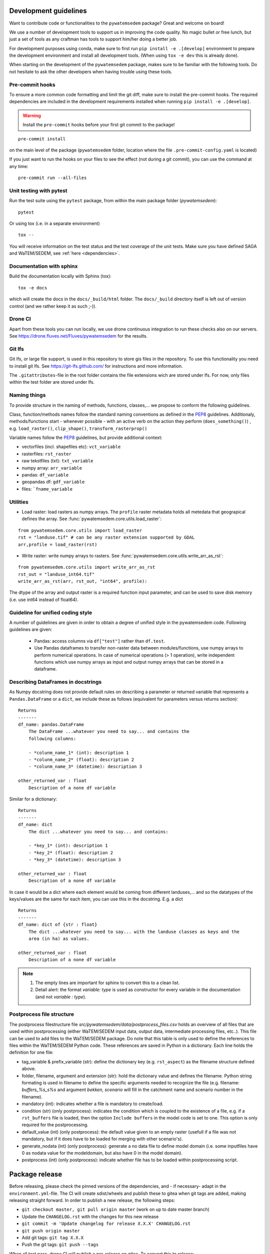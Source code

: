 .. _dev-guidelines:

Development guidelines
=======================

Want to contribute code or functionalities to the ``pywatemsedem`` package? Great and welcome on board!

We use a number of development tools to support us in improving the code quality. No magic bullet or free
lunch, but just a set of tools as any craftman has tools to support him/her doing a better job.

For development purposes using conda, make sure to first run ``pip install -e .[develop]`` environment
to prepare the development environment and install all development tools. (When using ``tox -e dev`` this
is already done).

When starting on the development of the ``pywatemsedem`` package, makes sure to be familiar with the following tools. Do
not hesitate to ask the other developers when having trouble using these tools.

Pre-commit hooks
----------------

To ensure a more common code formatting and limit the git diff, make sure to install the pre-commit hooks. The
required dependencies are included in the development requirements installed when running ``pip install -e .[develop]``.

.. warning::
   Install the ``pre-commit`` hooks before your first git commit to the package!

::

    pre-commit install

on the main level of the package (``pywatemsedem`` folder, location where the file ``.pre-commit-config.yaml`` is located)

If you just want to run the hooks on your files to see the effect (not during a git commit),
you can use the command at any time:

::

    pre-commit run --all-files

.. _unittest:

Unit testing with pytest
-------------------------

Run the test suite using the ``pytest`` package, from within the main package
folder (`pywatemsedem`):

::

    pytest

Or using tox (i.e. in a separate environment)

::

    tox --

You will receive information on the test status and the test coverage of the
unit tests. Make sure you have defined SAGA and WaTEM/SEDEM, see
:ref:`here <dependencies>`.

Documentation with sphinx
--------------------------

Build the documentation locally with Sphinx (tox):

::

    tox -e docs

which will create the docs in the ``docs/_build/html`` folder. The ``docs/_build`` directory itself is
left out of version control (and we rather keep it as such ;-)).

Drone CI
--------

Apart from these tools you can run locally, we use drone continuous integration to run these checks also
on our servers. See https://drone.fluves.net/Fluves/pywatemsedem for the results.

Git lfs
-------

Git lfs, or large file support, is used in this repository to store gis files in
the repository. To use this functionality you need to install git lfs. See
https://git-lfs.github.com/ for instructions and more information.

The ``.gitattributes``-file in the root folder contains the file extensions wich are
stored under lfs. For now, only files within the test folder are stored under
lfs.

Naming things
-------------

To provide structure in the naming of methods, functions, classes,... we propose
to conform the following guidelines.

Class, function/methods names follow the standard naming conventions as defined
in the `PEP8`_ guidelines. Additionaly, methods/functions start - whenever
possible - with an active verb on the action they perform (``does_something()``)
, e.g. ``load_raster()``, ``clip_shape()``, ``transform_rasterprop()``

Variable names follow the `PEP8`_ guidelines, but provide additional context:

- vectorfiles (incl. shapefiles etc):  ``vct_variable``
- rasterfiles: ``rst_raster``
- raw tekstfiles (txt): ``txt_variable``
- numpy array: ``arr_variable``
- pandas: ``df_variable``
- geopandas df: ``gdf_variable``
- files: ```fname_variable``

.. _PEP8: https://www.python.org/dev/peps/pep-0008/#naming-conventions

.. note:

    1. fname states that any extension can be used, checks within code should
       be implemented to verify whether they are valid!
    2. The use of "_" in a variable name is only accepted twice, to avoid long
       and confusing names. For example, naming ``dict_df_variable`` is not
       encouraged, but accepted. The name ``lst_dict_df_variable`` is not
       accepted, please think about another structure.

Utilities
---------

- Load raster: load rasters as numpy arrays. The ``profile`` raster metadata
  holds all metedata that geograpical defines the array. See
  :func:`pywatemsedem.core.utils.load_raster`:

::

    from pywatemsedem.core.utils import load_raster
    rst = "landuse.tif" # can be any raster extension supported by GDAL
    arr,profile = load_raster(rst)

- Write raster: write numpy arrays to rasters. See
  :func:`pywatemsedem.core.utils.write_arr_as_rst`:

::

    from pywatemsedem.core.utils import write_arr_as_rst
    rst_out = "landuse_int64.tif"
    write_arr_as_rst(arr, rst_out, "int64", profile):


The dtype of the array and output raster is a required function input
parameter, and can be used to save disk memory (i.e. use int64 instead of
float64).


Guideline for unified coding style
----------------------------------

A number of guidelines are given in order to obtain a degree of unified style
in the pywatemsedem code. Following guidelines are given:

 - Pandas: access columns via ``df["test"]`` rather than ``df.test``.
 - Use Pandas dataframes to transfer non-raster data between modules/functions,
   use numpy arrays to perform numerical operations. In case of numerical
   operations (> 1 operation), write independent functions which use numpy
   arrays as input and output numpy arrays that can be stored in a dataframe.

Describing DataFrames in docstrings
-----------------------------------

As Numpy docstring does not provide default rules on describing a parameter or
returned variable that represents a ``Pandas.DataFrame`` or a ``dict``, we
include these as follows (equivalent for parameters versus returns section):

::

    Returns
    -------
    df_name: pandas.DataFrame
        The DataFrame ...whatever you need to say... and contains the
        following columns:

        - *colunm_name_1* (int): description 1
        - *colunm_name_2* (float): description 2
        - *colunm_name_3* (datetime): description 3

    other_returned_var : float
        Description of a none df variable

Similar for a dictionary:

::

    Returns
    -------
    df_name: dict
        The dict ...whatever you need to say... and contains:

        - *key_1* (int): description 1
        - *key_2* (float): description 2
        - *key_3* (datetime): description 3

    other_returned_var : float
        Description of a none df variable

In case it would be a dict where each element would be coming from different
landuses,... and so the datatypes of the keys/values are the same for each
item, you can use this in the docstring. E.g. a dict

::

    Returns
    -------
    df_name: dict of {str : float}
        The dict ...whatever you need to say... with the landuse classes as keys and the
        area (in ha) as values.

    other_returned_var : float
        Description of a none df variable

.. note::

    1. The empty lines are important for sphinx to convert this to a clean
       list.
    2. Detail alert: the format *variable: type* is used as constructor for
       every variable in the documentation (and not *variable : type*).

Postprocess file structure
--------------------------

The postprocess filestructure file `src/pywatemsedem/data/postprocess_files.csv`
holds an overview of all files that are used within postprocessing
(either WaTEM/SEDEM input data, output data, intermediate processing files,
etc..). This file can be used to add files to the WaTEM/SEDEM package. Do note that
this table is only used to define the references to files within the WaTEM/SEDEM
Python code. These references are saved in Python in a dictionary. Each line
holds the definition for one file:

- tag_variable & prefix_variable (str): define the dictionary key
  (e.g. ``rst_aspect``) as the filename structure defined above.
- folder, filename, argument and  extension (str): hold the dictionary value
  and defines the filename. Python string formating is used in filename to
  define the specific arguments needed to recognize the file (e.g. filename:
  `buffers_%s_s%s` and argument `bekken, scenario` will fill in the catchment
  name and scenario number in the filename).
- mandatory (int): indicates whether a file is mandatory to create/load.
- condition (str) (only postprocess): indicates the condition which is coupled
  to the existence of a file, e.g. if a ``rst_buffers`` file is loaded, then
  the option ``Include buffers`` in the model code is set to one. This option
  is only required for the postprocessing.
- default_value (int) (only postprocess): the default value given to an empty
  raster (usefull if a file was not mandatory, but if it does have to be
  loaded for merging with other scenario's).
- generate_nodata (int) (only postprocess): generate a no data file to define
  model domain (i.e. some inputfiles have 0 as nodata value for the
  modeldomain, but also have 0 in the model domain).
- postprocess (int) (only postprocess): indicate whether file has to be loaded
  within postprocessing script.

Package release
===============

Before releasing, please check the pinned versions of the dependencies, and - if necessary-  adapt in the
``environment.yml``-file. The CI will create sdist/wheels and publish these to gitea when git tags are
added, making releasing straight forward. In order to publish a new release,
the following steps:

- ``git checkout master, git pull origin master`` (work on up to date master
  branch)
- Update the ``CHANGELOG.rst`` with the changes for this new release
- ``git commit -m 'Update changelog for release X.X.X' CHANGELOG.rst``
- ``git push origin master``
- Add git tags: ``git tag X.X.X``
- Push the git tags: ``git push --tags``

When all test pass, drone CI will publish a pre-release on gitea. To convert
this to release:

- On the release page of the repository, draft a new release using the latest
  git tag
- Copy past the changes from the changelog in the dialog and publish release

.. note::

    Run the flanders WS end-to-end test and validate results before creating
    a new release. To run these tests, see :ref:`here <unittest>`
